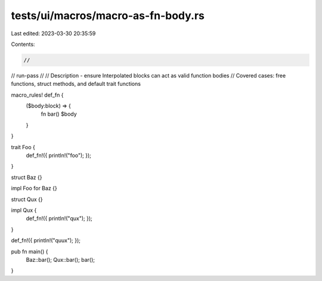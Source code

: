 tests/ui/macros/macro-as-fn-body.rs
===================================

Last edited: 2023-03-30 20:35:59

Contents:

.. code-block:: rs

    //
// run-pass
//
// Description - ensure Interpolated blocks can act as valid function bodies
// Covered cases: free functions, struct methods, and default trait functions

macro_rules! def_fn {
    ($body:block) => {
        fn bar() $body
    }
}

trait Foo {
    def_fn!({ println!("foo"); });
}

struct Baz {}

impl Foo for Baz {}

struct Qux {}

impl Qux {
    def_fn!({ println!("qux"); });
}

def_fn!({ println!("quux"); });

pub fn main() {
    Baz::bar();
    Qux::bar();
    bar();
}


